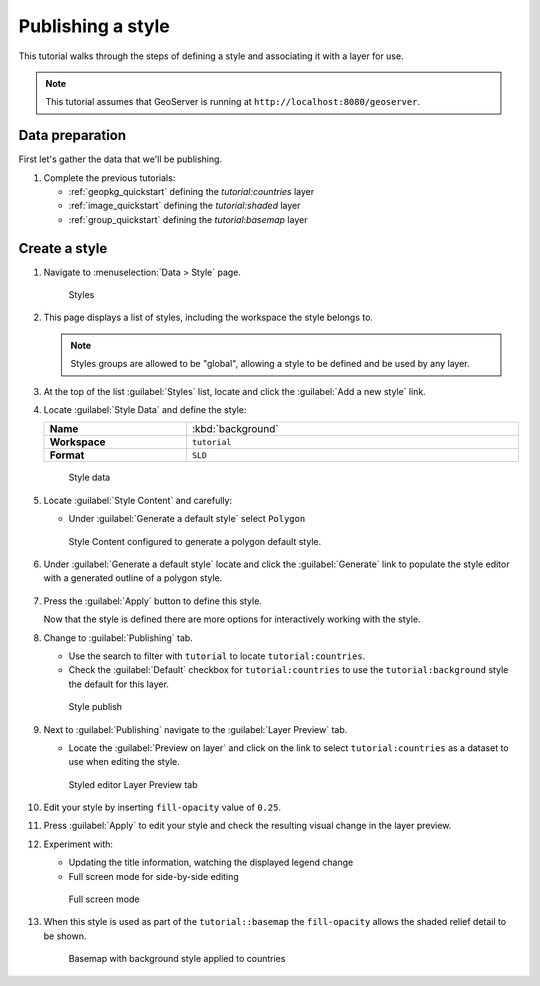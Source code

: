 .. _style_quickstart:

Publishing a style
==================

This tutorial walks through the steps of defining a style and associating it with a layer for use.

.. note:: This tutorial assumes that GeoServer is running at ``http://localhost:8080/geoserver``.

Data preparation
----------------

First let's gather the data that we'll be publishing.

#. Complete the previous tutorials:
   
   * :ref:`geopkg_quickstart` defining the `tutorial:countries` layer
   * :ref:`image_quickstart` defining the `tutorial:shaded` layer
   * :ref:`group_quickstart` defining the `tutorial:basemap` layer
       
Create a style
--------------------

#. Navigate to :menuselection:`Data > Style` page.

   .. figure:: images/styles_page.png
      
      Styles
    
#. This page displays a list of styles, including the workspace the style belongs to.
   
   .. note:: Styles groups are allowed to be "global", allowing a style to be defined and be used by any layer.
   
#. At the top of the list :guilabel:`Styles` list, locate and click the :guilabel:`Add a new style` link.
      
#. Locate :guilabel:`Style Data` and define the style:

   .. list-table::
      :widths: 30 70
      :width: 100%
      :stub-columns: 1

      * - Name
        - :kbd:`background`
      * - Workspace
        - ``tutorial``
      * - Format
        - ``SLD``
   .. figure:: images/style_data.png
      
      Style data

#. Locate :guilabel:`Style Content` and carefully:
   
   * Under :guilabel:`Generate a default style` select ``Polygon``
   
   .. figure:: images/style_content.png
      
      Style Content configured to generate a polygon default style.

#. Under :guilabel:`Generate a default style` locate and click the :guilabel:`Generate` link to populate the style editor with a generated outline of a polygon style.

   .. figure:: images/generate.png
   
#. Press the :guilabel:`Apply` button to define this style.
   
   Now that the style is defined there are more options for interactively working with the style.
   
#. Change to :guilabel:`Publishing` tab.
   
   * Use the search to filter with ``tutorial`` to locate ``tutorial:countries``.
   
   * Check the :guilabel:`Default` checkbox for ``tutorial:countries`` to use the ``tutorial:background`` style the default for this layer.
      
   .. figure:: images/publish.png
      
      Style publish

#. Next to :guilabel:`Publishing` navigate to the :guilabel:`Layer Preview` tab.

   * Locate the :guilabel:`Preview on layer` and click on the link to select ``tutorial:countries`` as a dataset to use when editing the style.
   
   .. figure:: images/preview.png
   
      Styled editor Layer Preview tab

#. Edit your style by inserting ``fill-opacity`` value of ``0.25``.

   .. literalinclude:: files/background.sld
      :language: xml
      :emphasize-lines: 17

#. Press :guilabel:`Apply` to edit your style and check the resulting visual change in the layer preview.

#. Experiment with:
   
   * Updating the title information, watching the displayed legend change
   * Full screen mode for side-by-side editing
   
   .. figure:: images/full.png
       
      Full screen mode
      
#. When this style is used as part of the ``tutorial::basemap`` the ``fill-opacity`` allows the shaded relief detail to be shown.

   .. figure:: images/basemap.png
      
      Basemap with background style applied to countries
